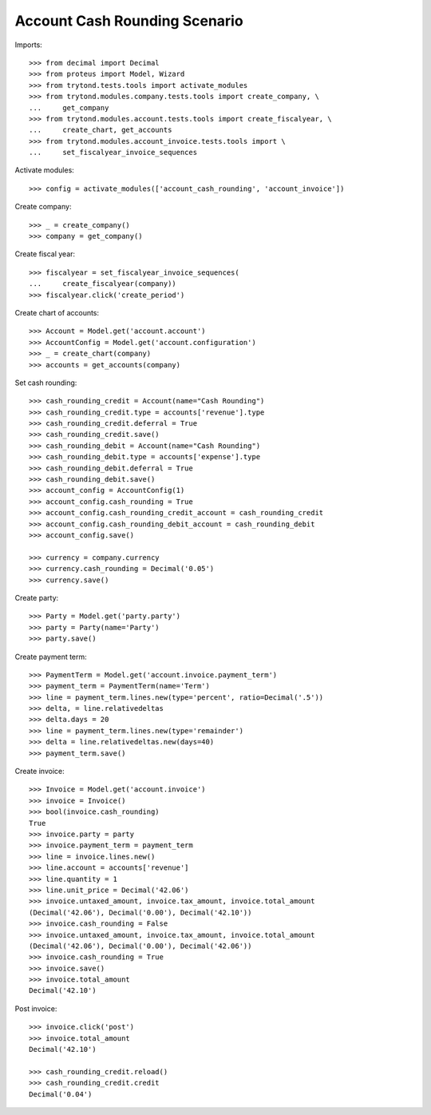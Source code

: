 ==============================
Account Cash Rounding Scenario
==============================

Imports::

    >>> from decimal import Decimal
    >>> from proteus import Model, Wizard
    >>> from trytond.tests.tools import activate_modules
    >>> from trytond.modules.company.tests.tools import create_company, \
    ...     get_company
    >>> from trytond.modules.account.tests.tools import create_fiscalyear, \
    ...     create_chart, get_accounts
    >>> from trytond.modules.account_invoice.tests.tools import \
    ...     set_fiscalyear_invoice_sequences

Activate modules::

    >>> config = activate_modules(['account_cash_rounding', 'account_invoice'])

Create company::

    >>> _ = create_company()
    >>> company = get_company()

Create fiscal year::

    >>> fiscalyear = set_fiscalyear_invoice_sequences(
    ...     create_fiscalyear(company))
    >>> fiscalyear.click('create_period')

Create chart of accounts::

    >>> Account = Model.get('account.account')
    >>> AccountConfig = Model.get('account.configuration')
    >>> _ = create_chart(company)
    >>> accounts = get_accounts(company)

Set cash rounding::

    >>> cash_rounding_credit = Account(name="Cash Rounding")
    >>> cash_rounding_credit.type = accounts['revenue'].type
    >>> cash_rounding_credit.deferral = True
    >>> cash_rounding_credit.save()
    >>> cash_rounding_debit = Account(name="Cash Rounding")
    >>> cash_rounding_debit.type = accounts['expense'].type
    >>> cash_rounding_debit.deferral = True
    >>> cash_rounding_debit.save()
    >>> account_config = AccountConfig(1)
    >>> account_config.cash_rounding = True
    >>> account_config.cash_rounding_credit_account = cash_rounding_credit
    >>> account_config.cash_rounding_debit_account = cash_rounding_debit
    >>> account_config.save()

    >>> currency = company.currency
    >>> currency.cash_rounding = Decimal('0.05')
    >>> currency.save()

Create party::

    >>> Party = Model.get('party.party')
    >>> party = Party(name='Party')
    >>> party.save()

Create payment term::

    >>> PaymentTerm = Model.get('account.invoice.payment_term')
    >>> payment_term = PaymentTerm(name='Term')
    >>> line = payment_term.lines.new(type='percent', ratio=Decimal('.5'))
    >>> delta, = line.relativedeltas
    >>> delta.days = 20
    >>> line = payment_term.lines.new(type='remainder')
    >>> delta = line.relativedeltas.new(days=40)
    >>> payment_term.save()

Create invoice::

    >>> Invoice = Model.get('account.invoice')
    >>> invoice = Invoice()
    >>> bool(invoice.cash_rounding)
    True
    >>> invoice.party = party
    >>> invoice.payment_term = payment_term
    >>> line = invoice.lines.new()
    >>> line.account = accounts['revenue']
    >>> line.quantity = 1
    >>> line.unit_price = Decimal('42.06')
    >>> invoice.untaxed_amount, invoice.tax_amount, invoice.total_amount
    (Decimal('42.06'), Decimal('0.00'), Decimal('42.10'))
    >>> invoice.cash_rounding = False
    >>> invoice.untaxed_amount, invoice.tax_amount, invoice.total_amount
    (Decimal('42.06'), Decimal('0.00'), Decimal('42.06'))
    >>> invoice.cash_rounding = True
    >>> invoice.save()
    >>> invoice.total_amount
    Decimal('42.10')

Post invoice::

    >>> invoice.click('post')
    >>> invoice.total_amount
    Decimal('42.10')

    >>> cash_rounding_credit.reload()
    >>> cash_rounding_credit.credit
    Decimal('0.04')
